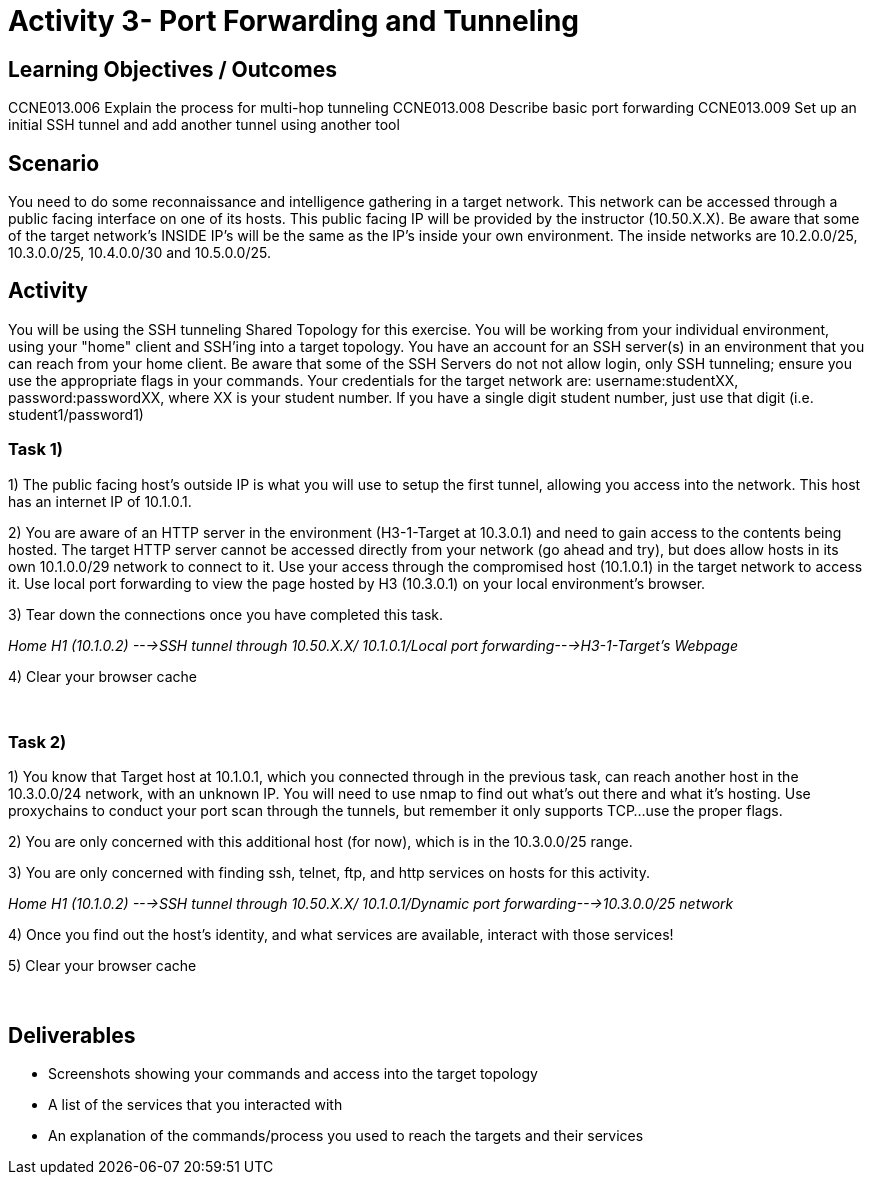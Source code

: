 :doctype: book
:stylesheet: ../cctc.css

= Activity 3- Port Forwarding and Tunneling
:doctype: book
:source-highlighter: coderay
:listing-caption: Listing
// Uncomment next line to set page size (default is Letter)
//:pdf-page-size: A4

== Learning Objectives / Outcomes
[square]

CCNE013.006 Explain the process for multi-hop tunneling
CCNE013.008 Describe basic port forwarding
CCNE013.009 Set up an initial SSH tunnel and add another tunnel using another tool
{empty} +

== Scenario

You need to do some reconnaissance and intelligence gathering in a target network. This network can be accessed through a public facing interface on one of its hosts. This public facing IP will be provided by the instructor (10.50.X.X).  Be aware that some of the target network's INSIDE IP's will be the same as the IP's inside your own environment. The inside networks are 10.2.0.0/25, 10.3.0.0/25, 10.4.0.0/30 and 10.5.0.0/25.
{empty} +

== Activity

You will be using the SSH tunneling Shared Topology for this exercise. You will be working from your individual environment, using your "home" client and SSH'ing into a target topology. You have an account for an SSH server(s) in an environment that you can reach from your home client. Be aware that some of the SSH Servers do not not allow login, only SSH tunneling; ensure you use the appropriate flags in your commands. Your credentials for the target network are: username:studentXX, password:passwordXX, where XX is your student number. If you have a single digit student number, just use that digit (i.e. student1/password1)
{empty} +

=== Task 1)
1) The public facing host’s outside IP is what you will use to setup the first tunnel, allowing you access into the network. This host has an internet IP of 10.1.0.1.

2) You are aware of an HTTP server in the environment (H3-1-Target at 10.3.0.1) and need to gain access to the contents being hosted. The target HTTP server cannot be accessed directly from your network (go ahead and try), but does allow hosts in its own 10.1.0.0/29 network to connect to it. 
Use your access through the compromised host (10.1.0.1) in the target network to access it. Use local port forwarding to view the page hosted by H3 (10.3.0.1) on your local environment’s browser.

3) Tear down the connections once you have completed this task.

_Home H1 (10.1.0.2) --->SSH tunnel through 10.50.X.X/ 10.1.0.1/Local port forwarding--->H3-1-Target's Webpage_

4) Clear your browser cache

{empty} +

=== Task 2)

1) You know that Target host at 10.1.0.1, which you connected through in the previous task, can reach another host in the 10.3.0.0/24 network, with an unknown IP. You will need to use nmap to find out what’s out there and what it's hosting. Use proxychains to conduct your port scan through the tunnels, but remember it only supports TCP...use the proper flags.

2) You are only concerned with this additional host (for now), which is in the 10.3.0.0/25 range.

3) You are only concerned with finding ssh, telnet, ftp, and http services on hosts for this activity.

_Home H1 (10.1.0.2) --->SSH tunnel through 10.50.X.X/ 10.1.0.1/Dynamic port forwarding--->10.3.0.0/25 network_

4) Once you find out the host's identity, and what services are available, interact with those services!

5)  Clear your browser cache

{empty} +

== Deliverables
[square]
* Screenshots showing your commands and access into the target topology
* A list of the services that you interacted with
* An explanation of the commands/process you used to reach the targets and their services


